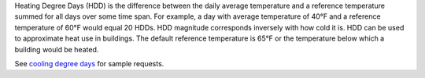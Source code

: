 Heating Degree Days (HDD) is the difference between the daily average temperature and a reference temperature summed for all days over some time span. For example, a day with average temperature of 40°F and a reference temperature of 60°F would equal 20 HDDs. HDD magnitude corresponds inversely with how cold it is. HDD can be used to approximate heat use in buildings. The default reference temperature is 65°F or the temperature below which a building would be heated.

See `cooling degree days`_ for sample requests.


.. _cooling degree days: indicators.html#cooling-degree-days
